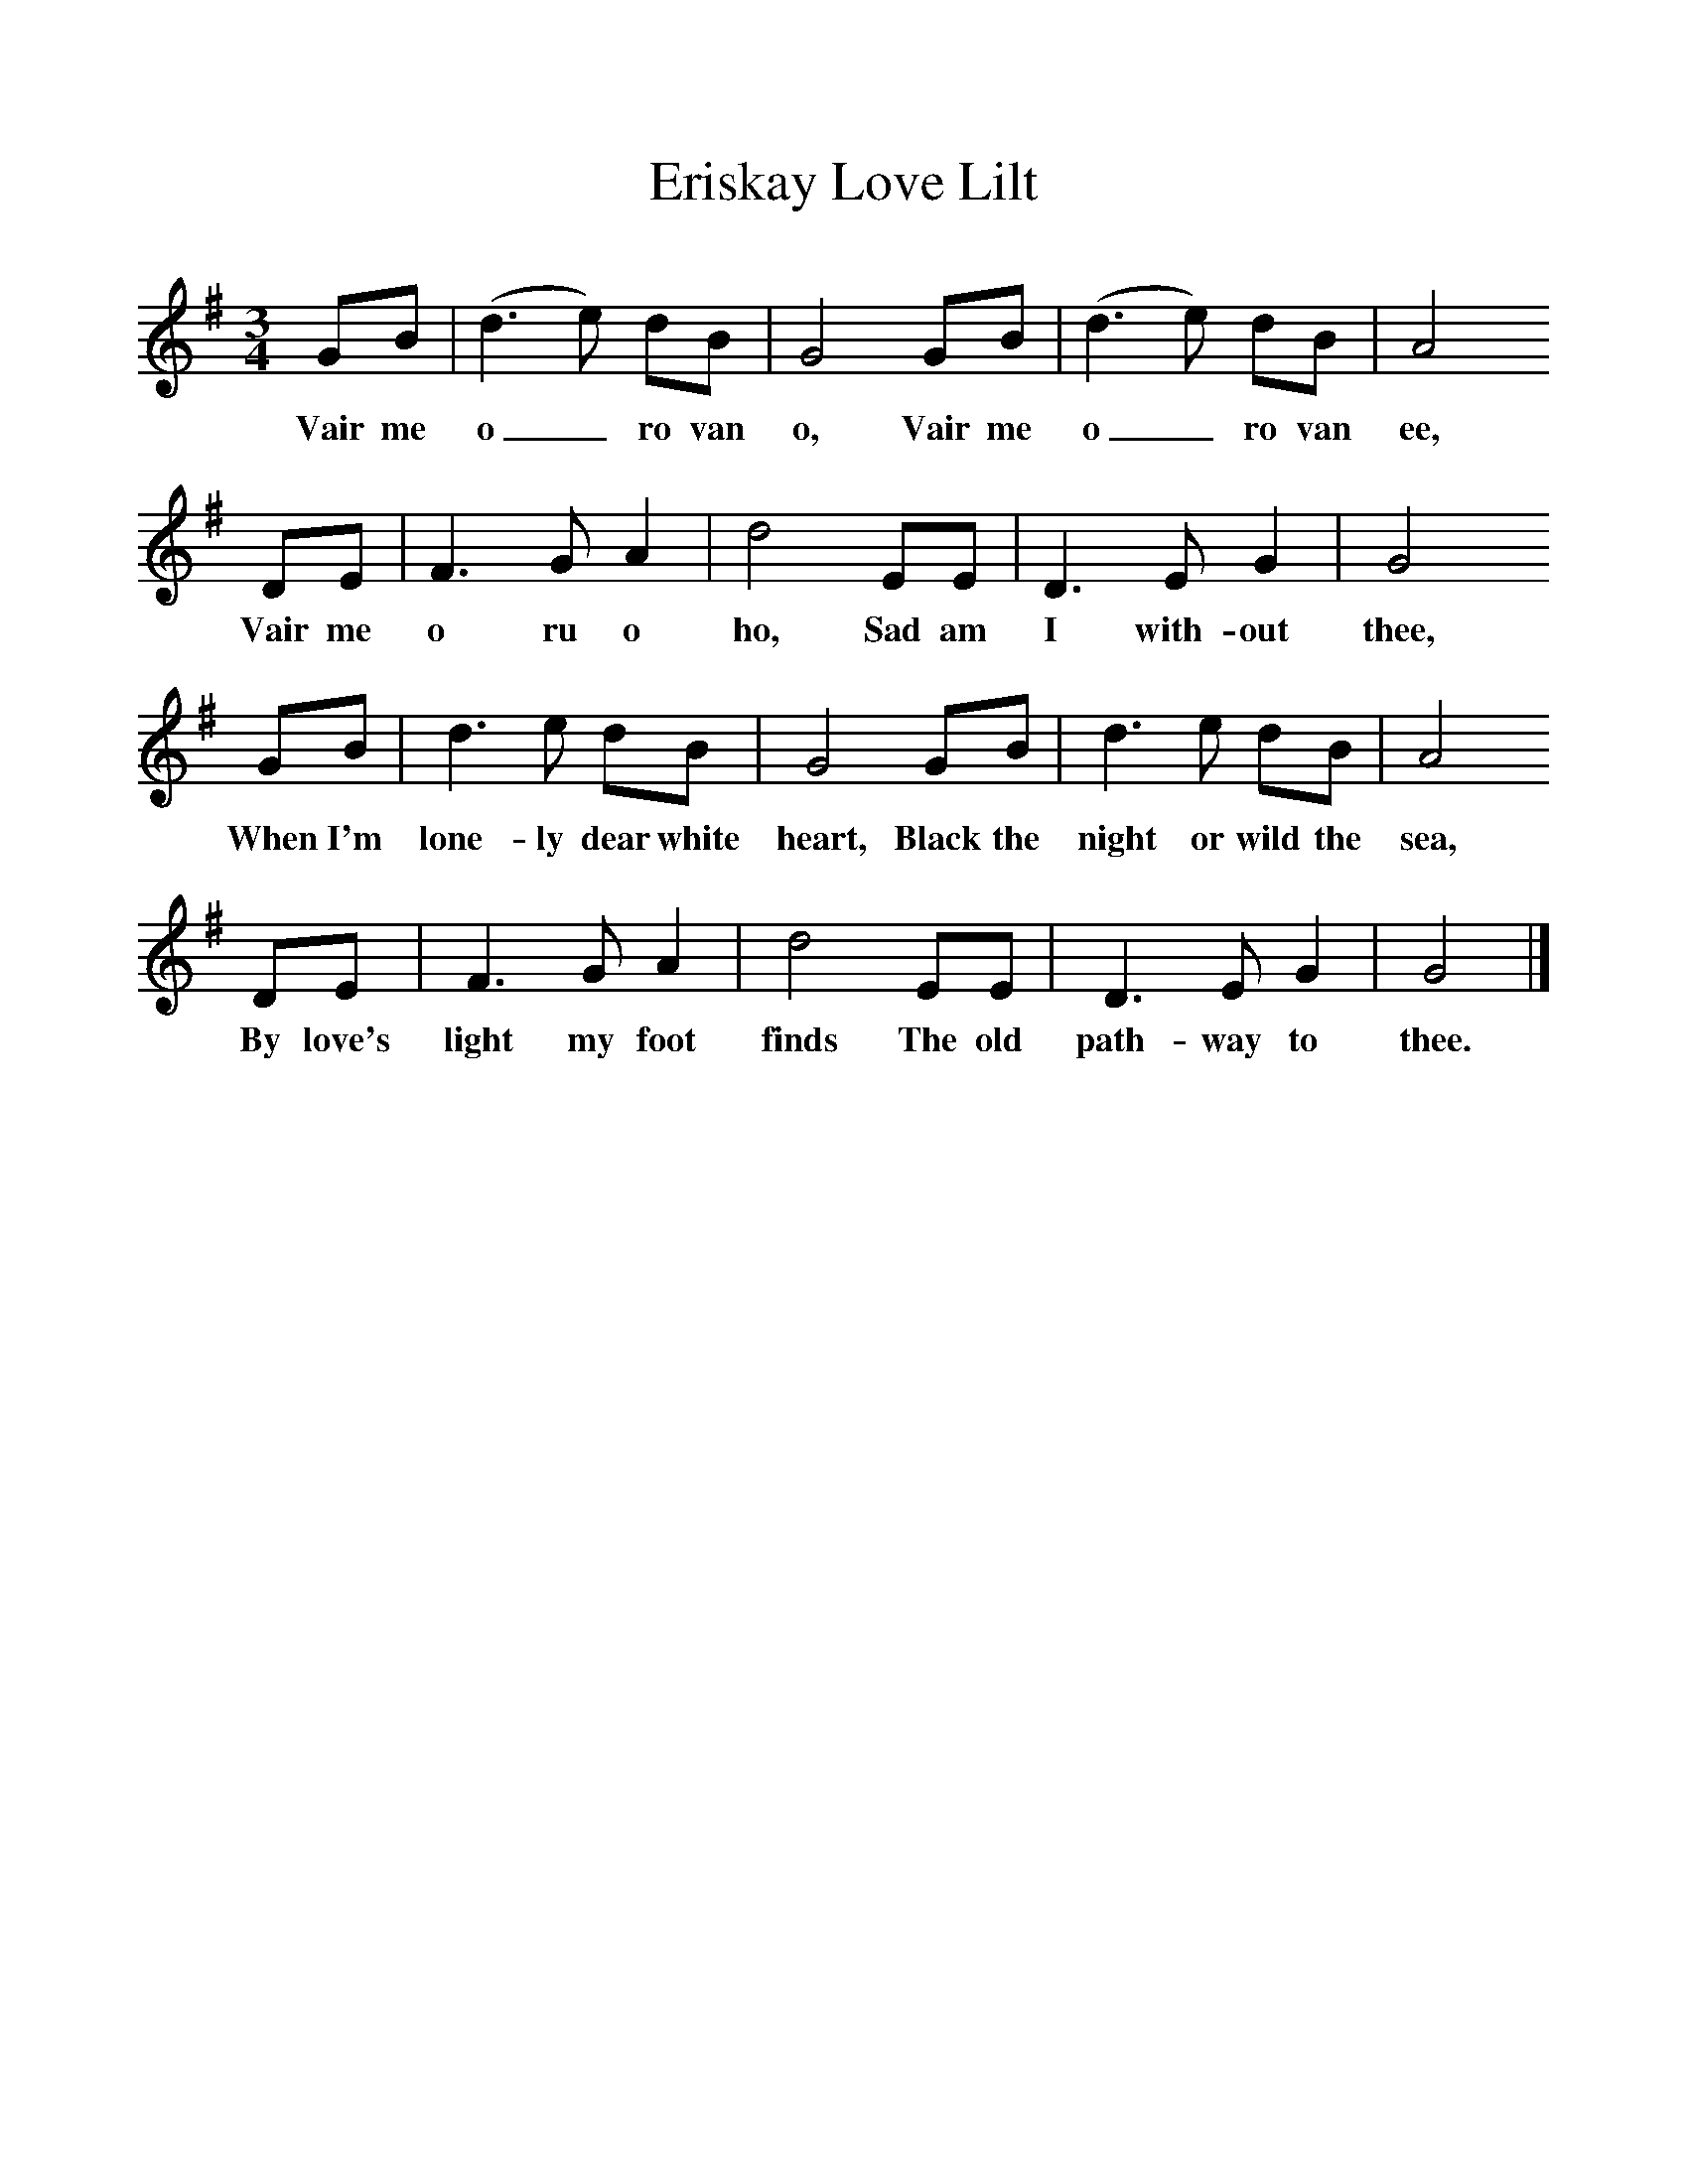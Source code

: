 %%scale 1
X:1     %Music
T:Eriskay Love Lilt
B:Singing Together, Spring 1973, BBC Publications
F:http://www.folkinfo.org/songs
M:3/4     %Meter
L:1/8     %
K:G
GB |(d3e) dB |G4 GB |(d3e) dB | A4
w:Vair me o_ ro van o, Vair me o_ ro van ee,
DE |F3 G A2 |d4 EE |D3 E G2 | G4
w:Vair me o ru o ho, Sad am I with-out thee, 
GB |d3 e dB |G4 GB |d3 e dB | A4
w:When I'm lone-ly dear white heart, Black the night or wild the sea, 
DE |F3 G A2 |d4 EE |D3 E G2 | G4 |]
w:By love's light my foot finds The old path-way to thee. 